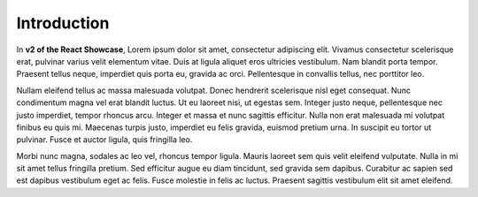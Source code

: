 .. _rs-index:

Introduction
============

In **v2 of the React Showcase**, Lorem ipsum dolor sit amet, consectetur adipiscing elit. Vivamus consectetur scelerisque erat, pulvinar varius velit elementum vitae. Duis at ligula aliquet eros ultricies vestibulum. Nam blandit porta tempor. Praesent tellus neque, imperdiet quis porta eu, gravida ac orci. Pellentesque in convallis tellus, nec porttitor leo. 

Nullam eleifend tellus ac massa malesuada volutpat. Donec hendrerit scelerisque nisl eget consequat. Nunc condimentum magna vel erat blandit luctus. Ut eu laoreet nisi, ut egestas sem. Integer justo neque, pellentesque nec justo imperdiet, tempor rhoncus arcu. Integer et massa et nunc sagittis efficitur. Nulla non erat malesuada mi volutpat finibus eu quis mi. Maecenas turpis justo, imperdiet eu felis gravida, euismod pretium urna. In suscipit eu tortor ut pulvinar. Fusce et auctor ligula, quis fringilla leo.

Morbi nunc magna, sodales ac leo vel, rhoncus tempor ligula. Mauris laoreet sem quis velit eleifend vulputate. Nulla in mi sit amet tellus fringilla pretium. Sed efficitur augue eu diam tincidunt, sed gravida sem dapibus. Curabitur ac sapien sed est dapibus vestibulum eget ac felis. Fusce molestie in felis ac luctus. Praesent sagittis vestibulum elit sit amet eleifend.
